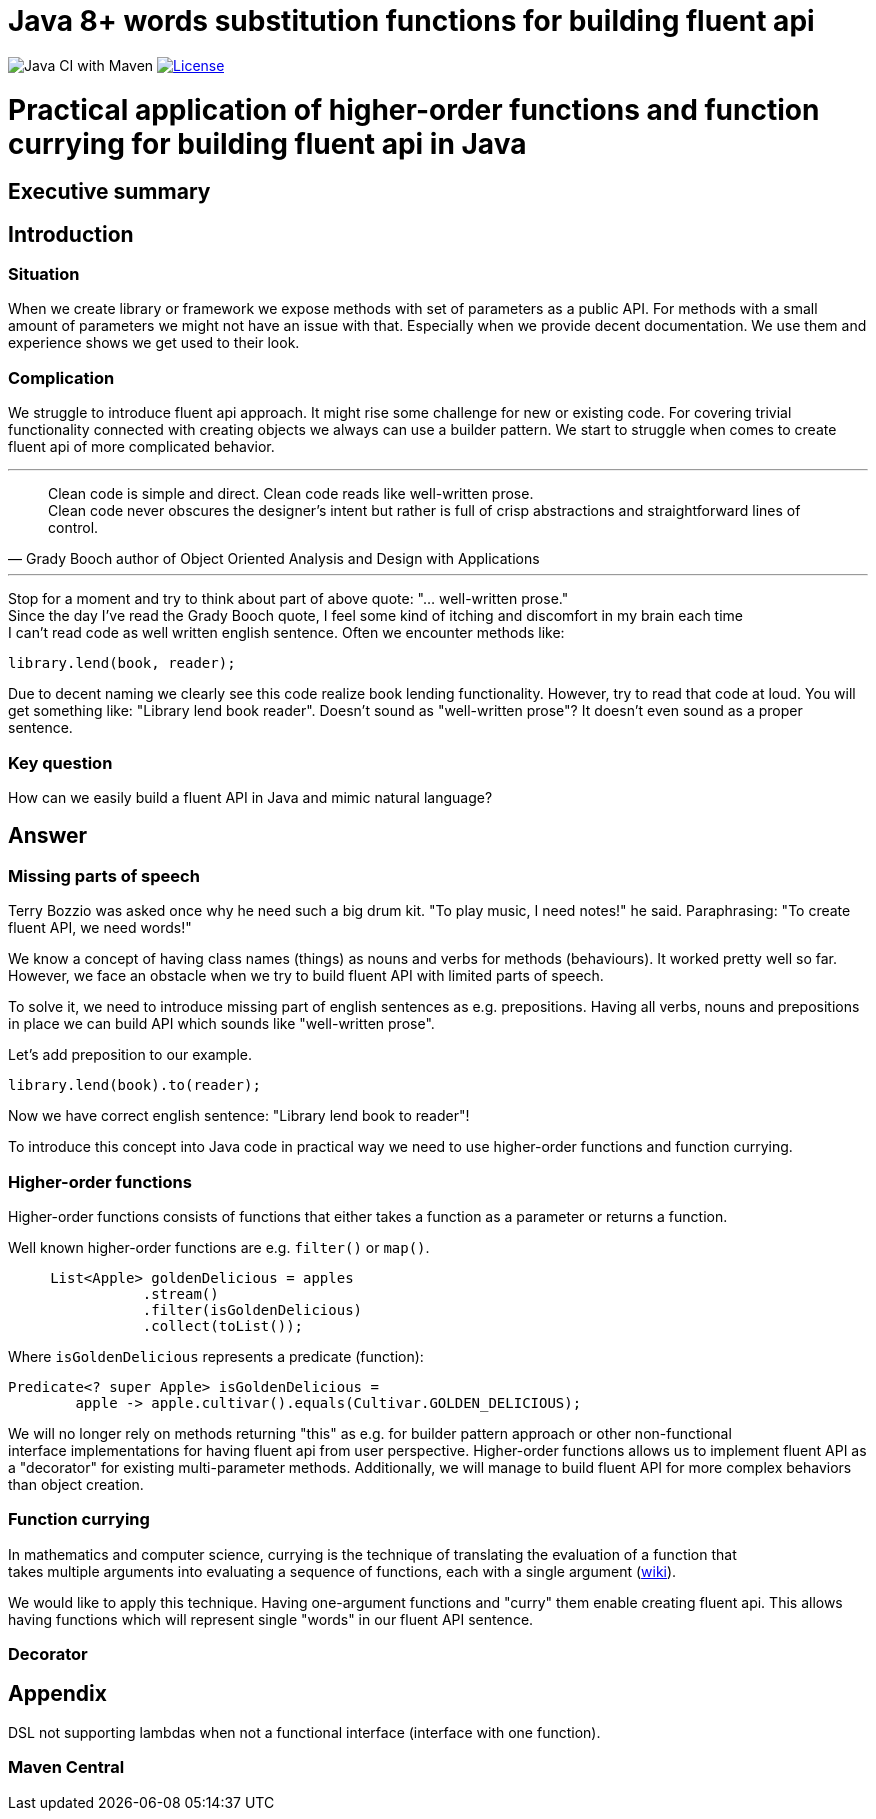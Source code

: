 = Java 8+ words substitution functions for building fluent api

image:https://github.com/stawirej/fluent-api/workflows/Java%20CI%20with%20Maven/badge.svg[Java CI with Maven]
image:http://img.shields.io/:license-apache-blue.svg[License,link=http://www.apache.org/licenses/LICENSE-2.0.html]

= Practical application of higher-order functions and function currying for building fluent api in Java

== Executive summary

== Introduction

=== Situation

When we create library or framework we expose methods with set of parameters as a public API.
For methods with a small amount of parameters we might not have an issue with that.
Especially when we provide decent documentation.
We use them and experience shows we get used to their look.

=== Complication

We struggle to introduce fluent api approach.
It might rise some challenge for new or existing code.
For covering trivial functionality connected with creating objects we always can use a builder pattern.
We start to struggle when comes to create fluent api of more complicated behavior.

---

[quote,Grady Booch author of Object Oriented Analysis and Design with Applications]
____
Clean code is simple and direct.
Clean code reads like well-written prose. +
Clean code never obscures the designer’s intent but rather is full of crisp abstractions and straightforward lines of control.
____

---

Stop for a moment and try to think about part of above quote: "… well-written prose." +
Since the day I've read the Grady Booch quote, I feel some kind of itching and discomfort in my brain each time +
I can't read code as well written english sentence.
Often we encounter methods like:

[source,java]
----
library.lend(book, reader);
----

Due to decent naming we clearly see this code realize book lending functionality.
However, try to read that code at loud.
You will get something like: "Library lend book reader".
Doesn't sound as "well-written prose"?
It doesn't even sound as a proper sentence.

=== Key question

How can we easily build a fluent API in Java and mimic natural language?

== Answer

=== Missing parts of speech

Terry Bozzio was asked once why he need such a big drum kit.
"To play music, I need notes!" he said.
Paraphrasing: "To create fluent API, we need words!"

We know a concept of having class names (things) as nouns and verbs for methods (behaviours).
It worked pretty well so far.
However, we face an obstacle when we try to build fluent API with limited parts of speech.

To solve it, we need to introduce missing part of english sentences as e.g. prepositions.
Having all verbs, nouns and prepositions in place we can build API which sounds like "well-written prose".

Let's add preposition to our example.

[source,java]
----
library.lend(book).to(reader);
----

Now we have correct english sentence: "Library lend book to reader"!

To introduce this concept into Java code in practical way we need to use higher-order functions and function currying.

=== Higher-order functions

Higher-order functions consists of functions that either takes a function as a parameter or returns a function.

Well known higher-order functions are e.g. `filter()` or `map()`.

[source,java]
----
     List<Apple> goldenDelicious = apples
                .stream()
                .filter(isGoldenDelicious)
                .collect(toList());
----

Where `isGoldenDelicious` represents a predicate (function):

[source,java]
----
Predicate<? super Apple> isGoldenDelicious =
        apple -> apple.cultivar().equals(Cultivar.GOLDEN_DELICIOUS);
----

We will no longer rely on methods returning "this" as e.g. for builder pattern approach or other non-functional +
interface implementations for having fluent api from user perspective.
Higher-order functions allows us to implement fluent API as a "decorator" for existing multi-parameter methods.
Additionally, we will manage to build fluent API for more complex behaviors than object creation.

=== Function currying

In mathematics and computer science, currying is the technique of translating the evaluation of a function that +
takes multiple arguments into evaluating a sequence of functions, each with a single argument (https://en.wikipedia.org/wiki/Currying[wiki]).

[source,java]
----

----

We would like to apply this technique.
Having one-argument functions and "curry" them enable creating fluent api.
This allows having functions which will represent single "words" in our fluent API sentence.

=== Decorator

== Appendix

DSL not supporting lambdas when not a functional interface (interface with one function).

=== Maven Central
